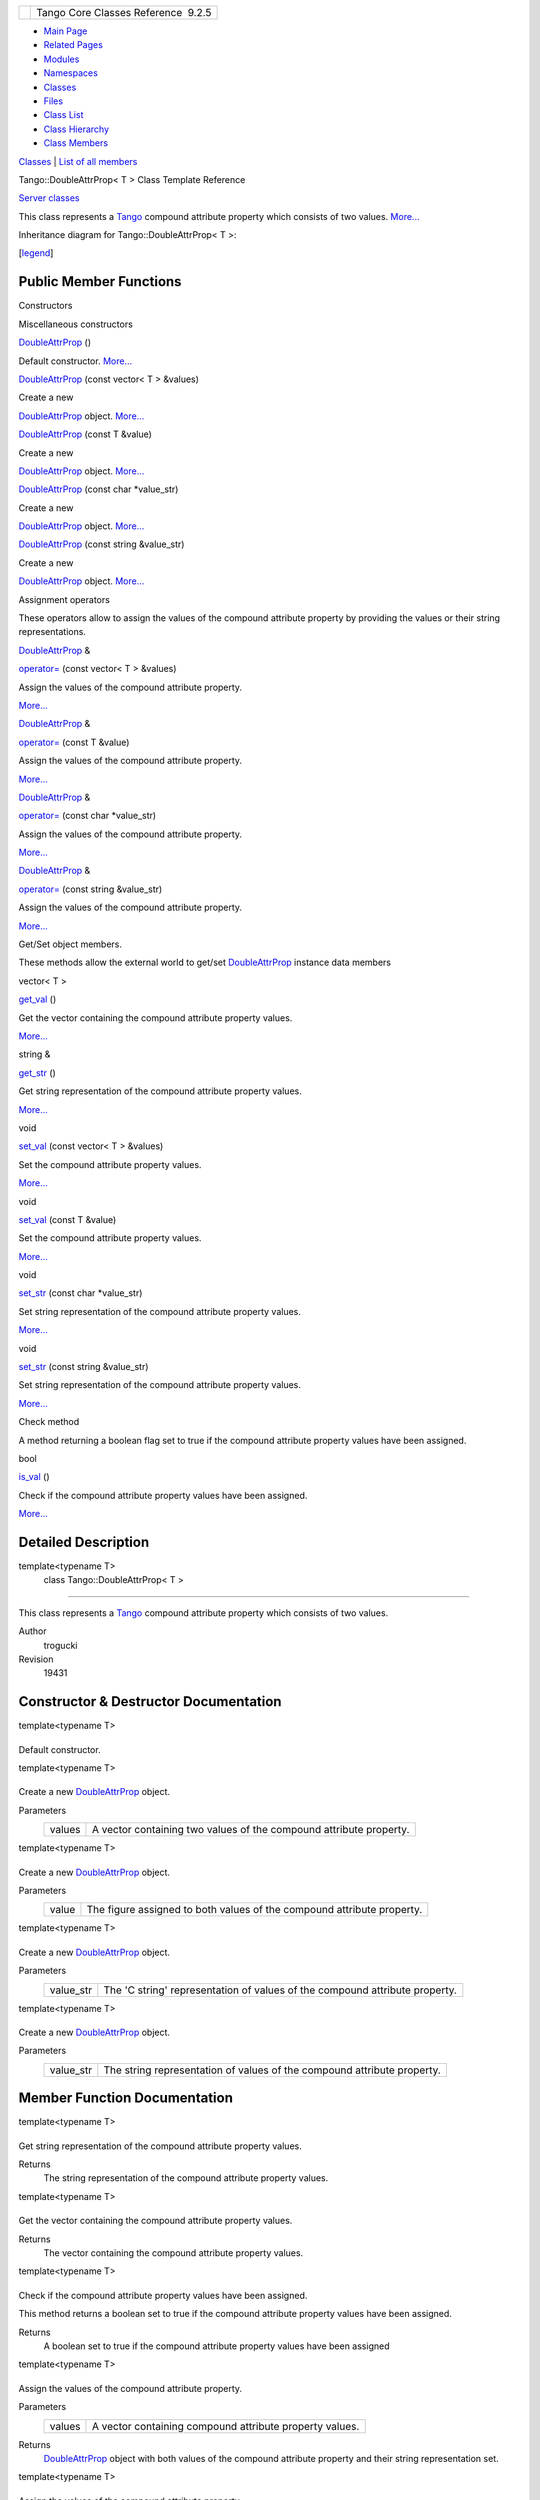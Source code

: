 +----------+---------------------------------------+
| |Logo|   | Tango Core Classes Reference  9.2.5   |
+----------+---------------------------------------+

-  `Main Page <../../index.html>`__
-  `Related Pages <../../pages.html>`__
-  `Modules <../../modules.html>`__
-  `Namespaces <../../namespaces.html>`__
-  `Classes <../../annotated.html>`__
-  `Files <../../files.html>`__

-  `Class List <../../annotated.html>`__
-  `Class Hierarchy <../../inherits.html>`__
-  `Class Members <../../functions.html>`__

`Classes <#nested-classes>`__ \| `List of all
members <../../d1/dc7/classTango_1_1DoubleAttrProp-members.html>`__

Tango::DoubleAttrProp< T > Class Template Reference

`Server classes <../../da/d64/group__Server.html>`__

This class represents a `Tango <../../de/ddf/namespaceTango.html>`__
compound attribute property which consists of two values.
`More... <../../d5/da9/classTango_1_1DoubleAttrProp.html#details>`__

Inheritance diagram for Tango::DoubleAttrProp< T >:

|Inheritance graph|

[`legend <../../graph_legend.html>`__\ ]

Public Member Functions
-----------------------

Constructors

Miscellaneous constructors

 

`DoubleAttrProp <../../d5/da9/classTango_1_1DoubleAttrProp.html#a58dbe78d028188ea0dbee8a9a49be716>`__
()

 

| Default constructor. `More... <#a58dbe78d028188ea0dbee8a9a49be716>`__

 

 

`DoubleAttrProp <../../d5/da9/classTango_1_1DoubleAttrProp.html#a5d8275415ddccba96ff4131c0bf0d27d>`__
(const vector< T > &values)

 

| Create a new
`DoubleAttrProp <../../d5/da9/classTango_1_1DoubleAttrProp.html>`__
object. `More... <#a5d8275415ddccba96ff4131c0bf0d27d>`__

 

 

`DoubleAttrProp <../../d5/da9/classTango_1_1DoubleAttrProp.html#af5c16f185a3d4eb11fb8dcc21bf63531>`__
(const T &value)

 

| Create a new
`DoubleAttrProp <../../d5/da9/classTango_1_1DoubleAttrProp.html>`__
object. `More... <#af5c16f185a3d4eb11fb8dcc21bf63531>`__

 

 

`DoubleAttrProp <../../d5/da9/classTango_1_1DoubleAttrProp.html#a3a44186496c84b194a9f382e87aeb93e>`__
(const char \*value\_str)

 

| Create a new
`DoubleAttrProp <../../d5/da9/classTango_1_1DoubleAttrProp.html>`__
object. `More... <#a3a44186496c84b194a9f382e87aeb93e>`__

 

 

`DoubleAttrProp <../../d5/da9/classTango_1_1DoubleAttrProp.html#a84c375bcf6a1640bd4ba2499f158a887>`__
(const string &value\_str)

 

| Create a new
`DoubleAttrProp <../../d5/da9/classTango_1_1DoubleAttrProp.html>`__
object. `More... <#a84c375bcf6a1640bd4ba2499f158a887>`__

 

Assignment operators

These operators allow to assign the values of the compound attribute
property by providing the values or their string representations.

`DoubleAttrProp <../../d5/da9/classTango_1_1DoubleAttrProp.html>`__ & 

`operator= <../../d5/da9/classTango_1_1DoubleAttrProp.html#a8a6f518ac4cb3a3eef014d9633cf555b>`__
(const vector< T > &values)

 

| Assign the values of the compound attribute property.
`More... <#a8a6f518ac4cb3a3eef014d9633cf555b>`__

 

`DoubleAttrProp <../../d5/da9/classTango_1_1DoubleAttrProp.html>`__ & 

`operator= <../../d5/da9/classTango_1_1DoubleAttrProp.html#a0bdf79b7a455c4f1aa4521dd6955a347>`__
(const T &value)

 

| Assign the values of the compound attribute property.
`More... <#a0bdf79b7a455c4f1aa4521dd6955a347>`__

 

`DoubleAttrProp <../../d5/da9/classTango_1_1DoubleAttrProp.html>`__ & 

`operator= <../../d5/da9/classTango_1_1DoubleAttrProp.html#ad69387bb6bb54b0629c2bcc3ed0aca68>`__
(const char \*value\_str)

 

| Assign the values of the compound attribute property.
`More... <#ad69387bb6bb54b0629c2bcc3ed0aca68>`__

 

`DoubleAttrProp <../../d5/da9/classTango_1_1DoubleAttrProp.html>`__ & 

`operator= <../../d5/da9/classTango_1_1DoubleAttrProp.html#a3e3be7efdf813e9e831f7394d42c0003>`__
(const string &value\_str)

 

| Assign the values of the compound attribute property.
`More... <#a3e3be7efdf813e9e831f7394d42c0003>`__

 

Get/Set object members.

These methods allow the external world to get/set
`DoubleAttrProp <../../d5/da9/classTango_1_1DoubleAttrProp.html>`__
instance data members

vector< T > 

`get\_val <../../d5/da9/classTango_1_1DoubleAttrProp.html#a377133f8bb35b0c6609fd0fe024d84c6>`__
()

 

| Get the vector containing the compound attribute property values.
`More... <#a377133f8bb35b0c6609fd0fe024d84c6>`__

 

string & 

`get\_str <../../d5/da9/classTango_1_1DoubleAttrProp.html#a378c84beef01e53519bc1b0702335e59>`__
()

 

| Get string representation of the compound attribute property values.
`More... <#a378c84beef01e53519bc1b0702335e59>`__

 

void 

`set\_val <../../d5/da9/classTango_1_1DoubleAttrProp.html#a9b06476772a06ddcf045a5097bba15cb>`__
(const vector< T > &values)

 

| Set the compound attribute property values.
`More... <#a9b06476772a06ddcf045a5097bba15cb>`__

 

void 

`set\_val <../../d5/da9/classTango_1_1DoubleAttrProp.html#a18a9eb0323895a5011a97b8854d51678>`__
(const T &value)

 

| Set the compound attribute property values.
`More... <#a18a9eb0323895a5011a97b8854d51678>`__

 

void 

`set\_str <../../d5/da9/classTango_1_1DoubleAttrProp.html#a680efb91abb5de604a811ebac5dafb5a>`__
(const char \*value\_str)

 

| Set string representation of the compound attribute property values.
`More... <#a680efb91abb5de604a811ebac5dafb5a>`__

 

void 

`set\_str <../../d5/da9/classTango_1_1DoubleAttrProp.html#aed5483824956e3eb5fe40462331a5f91>`__
(const string &value\_str)

 

| Set string representation of the compound attribute property values.
`More... <#aed5483824956e3eb5fe40462331a5f91>`__

 

Check method

A method returning a boolean flag set to true if the compound attribute
property values have been assigned.

bool 

`is\_val <../../d5/da9/classTango_1_1DoubleAttrProp.html#a75cbfd41ce00381a7a89c10b259fda8d>`__
()

 

| Check if the compound attribute property values have been assigned.
`More... <#a75cbfd41ce00381a7a89c10b259fda8d>`__

 

Detailed Description
--------------------

template<typename T>
 class Tango::DoubleAttrProp< T >
~~~~~~~~~~~~~~~~~~~~~~~~~~~~~~~~~

This class represents a `Tango <../../de/ddf/namespaceTango.html>`__
compound attribute property which consists of two values.

Author
    trogucki

Revision
    19431

Constructor & Destructor Documentation
--------------------------------------

template<typename T>

+--------------------------------------+--------------------------------------+
| +----------------------------------- | inline                               |
| ------------------------------------ |                                      |
| ------------------------------------ |                                      |
| ------------------------------------ |                                      |
| -------------+-----+----+-----+----+ |                                      |
| | `Tango::DoubleAttrProp <../../d5/d |                                      |
| a9/classTango_1_1DoubleAttrProp.html |                                      |
| >`__\ < T >::\ `DoubleAttrProp <../. |                                      |
| ./d5/da9/classTango_1_1DoubleAttrPro |                                      |
| p.html>`__   | (   |    | )   |    | |                                      |
| +----------------------------------- |                                      |
| ------------------------------------ |                                      |
| ------------------------------------ |                                      |
| ------------------------------------ |                                      |
| -------------+-----+----+-----+----+ |                                      |
                                                                             
+--------------------------------------+--------------------------------------+

Default constructor.

template<typename T>

+--------------------------------------+--------------------------------------+
| +----------------------------------- | inline                               |
| ------------------------------------ |                                      |
| ------------------------------------ |                                      |
| ------------------------------------ |                                      |
| -------------+-----+---------------- |                                      |
| --------+------------+-----+----+    |                                      |
| | `Tango::DoubleAttrProp <../../d5/d |                                      |
| a9/classTango_1_1DoubleAttrProp.html |                                      |
| >`__\ < T >::\ `DoubleAttrProp <../. |                                      |
| ./d5/da9/classTango_1_1DoubleAttrPro |                                      |
| p.html>`__   | (   | const vector< T |                                      |
|  > &    | *values*   | )   |    |    |                                      |
| +----------------------------------- |                                      |
| ------------------------------------ |                                      |
| ------------------------------------ |                                      |
| ------------------------------------ |                                      |
| -------------+-----+---------------- |                                      |
| --------+------------+-----+----+    |                                      |
                                                                             
+--------------------------------------+--------------------------------------+

Create a new
`DoubleAttrProp <../../d5/da9/classTango_1_1DoubleAttrProp.html>`__
object.

Parameters
    +----------+----------------------------------------------------------------------+
    | values   | A vector containing two values of the compound attribute property.   |
    +----------+----------------------------------------------------------------------+

template<typename T>

+--------------------------------------+--------------------------------------+
| +----------------------------------- | inline                               |
| ------------------------------------ |                                      |
| ------------------------------------ |                                      |
| ------------------------------------ |                                      |
| -------------+-----+--------------+- |                                      |
| ----------+-----+----+               |                                      |
| | `Tango::DoubleAttrProp <../../d5/d |                                      |
| a9/classTango_1_1DoubleAttrProp.html |                                      |
| >`__\ < T >::\ `DoubleAttrProp <../. |                                      |
| ./d5/da9/classTango_1_1DoubleAttrPro |                                      |
| p.html>`__   | (   | const T &    |  |                                      |
| *value*   | )   |    |               |                                      |
| +----------------------------------- |                                      |
| ------------------------------------ |                                      |
| ------------------------------------ |                                      |
| ------------------------------------ |                                      |
| -------------+-----+--------------+- |                                      |
| ----------+-----+----+               |                                      |
                                                                             
+--------------------------------------+--------------------------------------+

Create a new
`DoubleAttrProp <../../d5/da9/classTango_1_1DoubleAttrProp.html>`__
object.

Parameters
    +---------+--------------------------------------------------------------------------+
    | value   | The figure assigned to both values of the compound attribute property.   |
    +---------+--------------------------------------------------------------------------+

template<typename T>

+--------------------------------------+--------------------------------------+
| +----------------------------------- | inline                               |
| ------------------------------------ |                                      |
| ------------------------------------ |                                      |
| ------------------------------------ |                                      |
| -------------+-----+---------------- |                                      |
| --+----------------+-----+----+      |                                      |
| | `Tango::DoubleAttrProp <../../d5/d |                                      |
| a9/classTango_1_1DoubleAttrProp.html |                                      |
| >`__\ < T >::\ `DoubleAttrProp <../. |                                      |
| ./d5/da9/classTango_1_1DoubleAttrPro |                                      |
| p.html>`__   | (   | const char \*   |                                      |
|   | *value\_str*   | )   |    |      |                                      |
| +----------------------------------- |                                      |
| ------------------------------------ |                                      |
| ------------------------------------ |                                      |
| ------------------------------------ |                                      |
| -------------+-----+---------------- |                                      |
| --+----------------+-----+----+      |                                      |
                                                                             
+--------------------------------------+--------------------------------------+

Create a new
`DoubleAttrProp <../../d5/da9/classTango_1_1DoubleAttrProp.html>`__
object.

Parameters
    +--------------+-------------------------------------------------------------------------------+
    | value\_str   | The 'C string' representation of values of the compound attribute property.   |
    +--------------+-------------------------------------------------------------------------------+

template<typename T>

+--------------------------------------+--------------------------------------+
| +----------------------------------- | inline                               |
| ------------------------------------ |                                      |
| ------------------------------------ |                                      |
| ------------------------------------ |                                      |
| -------------+-----+---------------- |                                      |
| ---+----------------+-----+----+     |                                      |
| | `Tango::DoubleAttrProp <../../d5/d |                                      |
| a9/classTango_1_1DoubleAttrProp.html |                                      |
| >`__\ < T >::\ `DoubleAttrProp <../. |                                      |
| ./d5/da9/classTango_1_1DoubleAttrPro |                                      |
| p.html>`__   | (   | const string &  |                                      |
|    | *value\_str*   | )   |    |     |                                      |
| +----------------------------------- |                                      |
| ------------------------------------ |                                      |
| ------------------------------------ |                                      |
| ------------------------------------ |                                      |
| -------------+-----+---------------- |                                      |
| ---+----------------+-----+----+     |                                      |
                                                                             
+--------------------------------------+--------------------------------------+

Create a new
`DoubleAttrProp <../../d5/da9/classTango_1_1DoubleAttrProp.html>`__
object.

Parameters
    +--------------+---------------------------------------------------------------------------+
    | value\_str   | The string representation of values of the compound attribute property.   |
    +--------------+---------------------------------------------------------------------------+

Member Function Documentation
-----------------------------

template<typename T>

+--------------------------------------+--------------------------------------+
| +----------------------------------- | inline                               |
| ------------------------------------ |                                      |
| --------------------------------+--- |                                      |
| --+----+-----+----+                  |                                      |
| | string& `Tango::DoubleAttrProp <.. |                                      |
| /../d5/da9/classTango_1_1DoubleAttrP |                                      |
| rop.html>`__\ < T >::get\_str   | (  |                                      |
|   |    | )   |    |                  |                                      |
| +----------------------------------- |                                      |
| ------------------------------------ |                                      |
| --------------------------------+--- |                                      |
| --+----+-----+----+                  |                                      |
                                                                             
+--------------------------------------+--------------------------------------+

Get string representation of the compound attribute property values.

Returns
    The string representation of the compound attribute property values.

template<typename T>

+--------------------------------------+--------------------------------------+
| +----------------------------------- | inline                               |
| ------------------------------------ |                                      |
| ----------------------------------+- |                                      |
| ----+----+-----+----+                |                                      |
| | vector<T> `Tango::DoubleAttrProp < |                                      |
| ../../d5/da9/classTango_1_1DoubleAtt |                                      |
| rProp.html>`__\ < T >::get\_val   |  |                                      |
| (   |    | )   |    |                |                                      |
| +----------------------------------- |                                      |
| ------------------------------------ |                                      |
| ----------------------------------+- |                                      |
| ----+----+-----+----+                |                                      |
                                                                             
+--------------------------------------+--------------------------------------+

Get the vector containing the compound attribute property values.

Returns
    The vector containing the compound attribute property values.

template<typename T>

+--------------------------------------+--------------------------------------+
| +----------------------------------- | inline                               |
| ------------------------------------ |                                      |
| ----------------------------+-----+- |                                      |
| ---+-----+----+                      |                                      |
| | bool `Tango::DoubleAttrProp <../.. |                                      |
| /d5/da9/classTango_1_1DoubleAttrProp |                                      |
| .html>`__\ < T >::is\_val   | (   |  |                                      |
|    | )   |    |                      |                                      |
| +----------------------------------- |                                      |
| ------------------------------------ |                                      |
| ----------------------------+-----+- |                                      |
| ---+-----+----+                      |                                      |
                                                                             
+--------------------------------------+--------------------------------------+

Check if the compound attribute property values have been assigned.

This method returns a boolean set to true if the compound attribute
property values have been assigned.

Returns
    A boolean set to true if the compound attribute property values have
    been assigned

template<typename T>

+--------------------------------------+--------------------------------------+
| +----------------------------------- | inline                               |
| ------------------------------------ |                                      |
| ------------------------------------ |                                      |
| ------------------------------------ |                                      |
| ------------------------+-----+----- |                                      |
| -------------------+------------+--- |                                      |
| --+----+                             |                                      |
| | `DoubleAttrProp <../../d5/da9/clas |                                      |
| sTango_1_1DoubleAttrProp.html>`__\ & |                                      |
|  `Tango::DoubleAttrProp <../../d5/da |                                      |
| 9/classTango_1_1DoubleAttrProp.html> |                                      |
| `__\ < T >::operator=   | (   | cons |                                      |
| t vector< T > &    | *values*   | )  |                                      |
|   |    |                             |                                      |
| +----------------------------------- |                                      |
| ------------------------------------ |                                      |
| ------------------------------------ |                                      |
| ------------------------------------ |                                      |
| ------------------------+-----+----- |                                      |
| -------------------+------------+--- |                                      |
| --+----+                             |                                      |
                                                                             
+--------------------------------------+--------------------------------------+

Assign the values of the compound attribute property.

Parameters
    +----------+-----------------------------------------------------------+
    | values   | A vector containing compound attribute property values.   |
    +----------+-----------------------------------------------------------+

Returns
    `DoubleAttrProp <../../d5/da9/classTango_1_1DoubleAttrProp.html>`__
    object with both values of the compound attribute property and their
    string representation set.

template<typename T>

+--------------------------------------+--------------------------------------+
| +----------------------------------- | inline                               |
| ------------------------------------ |                                      |
| ------------------------------------ |                                      |
| ------------------------------------ |                                      |
| ------------------------+-----+----- |                                      |
| ---------+-----------+-----+----+    |                                      |
| | `DoubleAttrProp <../../d5/da9/clas |                                      |
| sTango_1_1DoubleAttrProp.html>`__\ & |                                      |
|  `Tango::DoubleAttrProp <../../d5/da |                                      |
| 9/classTango_1_1DoubleAttrProp.html> |                                      |
| `__\ < T >::operator=   | (   | cons |                                      |
| t T &    | *value*   | )   |    |    |                                      |
| +----------------------------------- |                                      |
| ------------------------------------ |                                      |
| ------------------------------------ |                                      |
| ------------------------------------ |                                      |
| ------------------------+-----+----- |                                      |
| ---------+-----------+-----+----+    |                                      |
                                                                             
+--------------------------------------+--------------------------------------+

Assign the values of the compound attribute property.

Parameters
    +---------+-------------------------------------------------------------------------+
    | value   | A figure representing both values of the compound attribute property.   |
    +---------+-------------------------------------------------------------------------+

Returns
    `DoubleAttrProp <../../d5/da9/classTango_1_1DoubleAttrProp.html>`__
    object with both values of the compound attribute property and their
    string representation set.

template<typename T>

+--------------------------------------+--------------------------------------+
| +----------------------------------- | inline                               |
| ------------------------------------ |                                      |
| ------------------------------------ |                                      |
| ------------------------------------ |                                      |
| ------------------------+-----+----- |                                      |
| -------------+----------------+----- |                                      |
| +----+                               |                                      |
| | `DoubleAttrProp <../../d5/da9/clas |                                      |
| sTango_1_1DoubleAttrProp.html>`__\ & |                                      |
|  `Tango::DoubleAttrProp <../../d5/da |                                      |
| 9/classTango_1_1DoubleAttrProp.html> |                                      |
| `__\ < T >::operator=   | (   | cons |                                      |
| t char \*    | *value\_str*   | )    |                                      |
| |    |                               |                                      |
| +----------------------------------- |                                      |
| ------------------------------------ |                                      |
| ------------------------------------ |                                      |
| ------------------------------------ |                                      |
| ------------------------+-----+----- |                                      |
| -------------+----------------+----- |                                      |
| +----+                               |                                      |
                                                                             
+--------------------------------------+--------------------------------------+

Assign the values of the compound attribute property.

Parameters
    +--------------+-----------------------------------------------------------------------------+
    | value\_str   | A 'C string' representation of values of the compound attribute property.   |
    +--------------+-----------------------------------------------------------------------------+

Returns
    `DoubleAttrProp <../../d5/da9/classTango_1_1DoubleAttrProp.html>`__
    object with string representation of values of the compound
    attribute property set.

template<typename T>

+--------------------------------------+--------------------------------------+
| +----------------------------------- | inline                               |
| ------------------------------------ |                                      |
| ------------------------------------ |                                      |
| ------------------------------------ |                                      |
| ------------------------+-----+----- |                                      |
| --------------+----------------+---- |                                      |
| -+----+                              |                                      |
| | `DoubleAttrProp <../../d5/da9/clas |                                      |
| sTango_1_1DoubleAttrProp.html>`__\ & |                                      |
|  `Tango::DoubleAttrProp <../../d5/da |                                      |
| 9/classTango_1_1DoubleAttrProp.html> |                                      |
| `__\ < T >::operator=   | (   | cons |                                      |
| t string &    | *value\_str*   | )   |                                      |
|  |    |                              |                                      |
| +----------------------------------- |                                      |
| ------------------------------------ |                                      |
| ------------------------------------ |                                      |
| ------------------------------------ |                                      |
| ------------------------+-----+----- |                                      |
| --------------+----------------+---- |                                      |
| -+----+                              |                                      |
                                                                             
+--------------------------------------+--------------------------------------+

Assign the values of the compound attribute property.

Parameters
    +--------------+-------------------------------------------------------------------------+
    | value\_str   | A string representation of values of the compound attribute property.   |
    +--------------+-------------------------------------------------------------------------+

Returns
    `DoubleAttrProp <../../d5/da9/classTango_1_1DoubleAttrProp.html>`__
    object with string representation of values of the compound
    attribute property set.

template<typename T>

+--------------------------------------+--------------------------------------+
| +----------------------------------- | inline                               |
| ------------------------------------ |                                      |
| -----------------------------+-----+ |                                      |
| ------------------+----------------+ |                                      |
| -----+----+                          |                                      |
| | void `Tango::DoubleAttrProp <../.. |                                      |
| /d5/da9/classTango_1_1DoubleAttrProp |                                      |
| .html>`__\ < T >::set\_str   | (   | |                                      |
|  const char \*    | *value\_str*   | |                                      |
|  )   |    |                          |                                      |
| +----------------------------------- |                                      |
| ------------------------------------ |                                      |
| -----------------------------+-----+ |                                      |
| ------------------+----------------+ |                                      |
| -----+----+                          |                                      |
                                                                             
+--------------------------------------+--------------------------------------+

Set string representation of the compound attribute property values.

Parameters
    +--------------+----------------------------------------------------------------------------+
    | value\_str   | The 'C string' representation of the compound attribute property values.   |
    +--------------+----------------------------------------------------------------------------+

template<typename T>

+--------------------------------------+--------------------------------------+
| +----------------------------------- | inline                               |
| ------------------------------------ |                                      |
| -----------------------------+-----+ |                                      |
| -------------------+---------------- |                                      |
| +-----+----+                         |                                      |
| | void `Tango::DoubleAttrProp <../.. |                                      |
| /d5/da9/classTango_1_1DoubleAttrProp |                                      |
| .html>`__\ < T >::set\_str   | (   | |                                      |
|  const string &    | *value\_str*    |                                      |
| | )   |    |                         |                                      |
| +----------------------------------- |                                      |
| ------------------------------------ |                                      |
| -----------------------------+-----+ |                                      |
| -------------------+---------------- |                                      |
| +-----+----+                         |                                      |
                                                                             
+--------------------------------------+--------------------------------------+

Set string representation of the compound attribute property values.

Parameters
    +--------------+------------------------------------------------------------------------+
    | value\_str   | The string representation of the compound attribute property values.   |
    +--------------+------------------------------------------------------------------------+

template<typename T>

+--------------------------------------+--------------------------------------+
| +----------------------------------- | inline                               |
| ------------------------------------ |                                      |
| -----------------------------+-----+ |                                      |
| ------------------------+----------- |                                      |
| -+-----+----+                        |                                      |
| | void `Tango::DoubleAttrProp <../.. |                                      |
| /d5/da9/classTango_1_1DoubleAttrProp |                                      |
| .html>`__\ < T >::set\_val   | (   | |                                      |
|  const vector< T > &    | *values*   |                                      |
|  | )   |    |                        |                                      |
| +----------------------------------- |                                      |
| ------------------------------------ |                                      |
| -----------------------------+-----+ |                                      |
| ------------------------+----------- |                                      |
| -+-----+----+                        |                                      |
                                                                             
+--------------------------------------+--------------------------------------+

Set the compound attribute property values.

The values are automatically converted to their string representation.

Parameters
    +----------+-----------------------------------------------------------------+
    | values   | The vector containing the compound attribute property values.   |
    +----------+-----------------------------------------------------------------+

template<typename T>

+--------------------------------------+--------------------------------------+
| +----------------------------------- | inline                               |
| ------------------------------------ |                                      |
| -----------------------------+-----+ |                                      |
| --------------+-----------+-----+--- |                                      |
| -+                                   |                                      |
| | void `Tango::DoubleAttrProp <../.. |                                      |
| /d5/da9/classTango_1_1DoubleAttrProp |                                      |
| .html>`__\ < T >::set\_val   | (   | |                                      |
|  const T &    | *value*   | )   |    |                                      |
|  |                                   |                                      |
| +----------------------------------- |                                      |
| ------------------------------------ |                                      |
| -----------------------------+-----+ |                                      |
| --------------+-----------+-----+--- |                                      |
| -+                                   |                                      |
                                                                             
+--------------------------------------+--------------------------------------+

Set the compound attribute property values.

The figure provided is set for both values of the compound attribute
property and is automatically converted to its string representation.

Parameters
    +---------+---------------------------------------------------------------------------+
    | value   | The figure representing both values of the compound attribute property.   |
    +---------+---------------------------------------------------------------------------+

--------------

The documentation for this class was generated from the following file:

-  `attrprop.h <../../d2/d19/attrprop_8h_source.html>`__

-  `Tango <../../de/ddf/namespaceTango.html>`__
-  `DoubleAttrProp <../../d5/da9/classTango_1_1DoubleAttrProp.html>`__
-  Generated on Fri Oct 7 2016 11:11:17 for Tango Core Classes Reference
   by |doxygen| 1.8.8

.. |Logo| image:: ../../logo.jpg
.. |Inheritance graph| image:: ../../dd/d21/classTango_1_1DoubleAttrProp__inherit__graph.png
.. |doxygen| image:: ../../doxygen.png
   :target: http://www.doxygen.org/index.html
